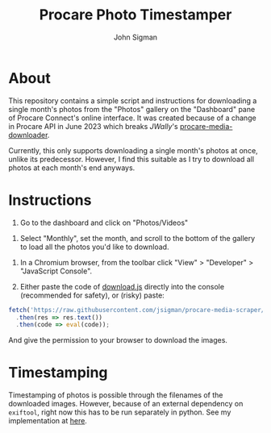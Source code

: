 #+title: Procare Photo Timestamper
#+author: John Sigman
* About

This repository contains a simple script and instructions for downloading a single month's photos from the "Photos" gallery on the "Dashboard" pane of Procare Connect's online interface. It was created because of a change in Procare API in June 2023 which breaks [[JWally]]'s [[https://github.com/JWally/procare-media-downloader][procare-media-downloader]].

Currently, this only supports downloading a single month's photos at once, unlike its predecessor. However, I find this suitable as I try to download all photos at each month's end anyways.

* Instructions

1) Go to the dashboard and click on "Photos/Videos"
[[./images/dashboard_screenshot.png]]

2) Select "Monthly", set the month, and scroll to the bottom of the gallery to load all the photos you'd like to download.

[[./images/gallery_screenshot.png]]

3) In a Chromium browser, from the toolbar click "View" > "Developer" > "JavaScript Console".

4) Either paste the code of [[./download.js][download.js]] directly into the console (recommended for safety), or (risky) paste:

#+begin_src js
fetch('https://raw.githubusercontent.com/jsigman/procare-media-scraper/main/download.js')
  .then(res => res.text())
  .then(code => eval(code));
#+end_src

And give the permission to your browser to download the images.

* Timestamping

Timestamping of photos is possible through the filenames of the downloaded images. However, because of an external dependency on ~exiftool~, right now this has to be run separately in python. See my implementation at [[https://github.com/jsigman/procare-photo-timestamper][here]].

